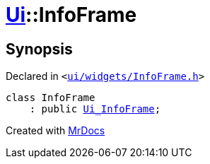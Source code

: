 [#Ui-InfoFrame]
= xref:Ui.adoc[Ui]::InfoFrame
:relfileprefix: ../
:mrdocs:


== Synopsis

Declared in `&lt;https://github.com/PrismLauncher/PrismLauncher/blob/develop/launcher/ui/widgets/InfoFrame.h#L45[ui&sol;widgets&sol;InfoFrame&period;h]&gt;`

[source,cpp,subs="verbatim,replacements,macros,-callouts"]
----
class InfoFrame
    : public xref:Ui_InfoFrame.adoc[Ui&lowbar;InfoFrame];
----






[.small]#Created with https://www.mrdocs.com[MrDocs]#
